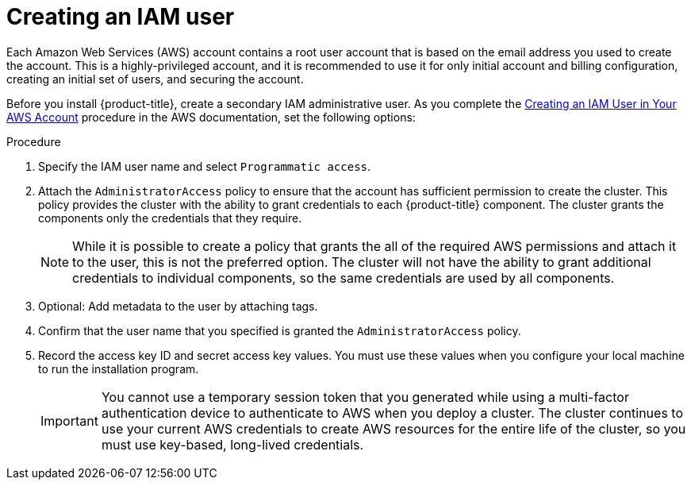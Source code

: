 // Module included in the following assemblies:
//
// * assemblies/assembly-config-aws-account.adoc

[id="proc-aws-iam-user_{context}"]
= Creating an IAM user

[role="_abstract"]
Each Amazon Web Services (AWS) account contains a root user account that is based on the email address you used to create the account. This is a highly-privileged account, and it is recommended to use it for only initial account and billing configuration, creating an initial set of users, and securing the account.

Before you install {product-title}, create a secondary IAM administrative user. As you complete the link:https://docs.aws.amazon.com/IAM/latest/UserGuide/id_users_create.html[Creating an IAM User in Your AWS Account] procedure in the AWS documentation, set the following options:

.Procedure

. Specify the IAM user name and select `Programmatic access`.

. Attach the `AdministratorAccess` policy to ensure that the account has sufficient permission to create the cluster. This policy provides the cluster with the ability to grant credentials to each {product-title} component. The cluster grants the components only the credentials that they require.
+
[NOTE]
====
While it is possible to create a policy that grants the all of the required AWS permissions and attach it to the user, this is not the preferred option. The cluster will not have the ability to grant additional credentials to individual components, so the same credentials are used by all components.
====

. Optional: Add metadata to the user by attaching tags.

. Confirm that the user name that you specified is granted the `AdministratorAccess` policy.

. Record the access key ID and secret access key values. You must use these values when you configure your local machine to run the installation program.
+
[IMPORTANT]
====
You cannot use a temporary session token that you generated while using a multi-factor authentication device to authenticate to AWS when you deploy a cluster. The cluster continues to use your current AWS credentials to create AWS resources for the entire life of the cluster, so you must use key-based, long-lived credentials.
====
